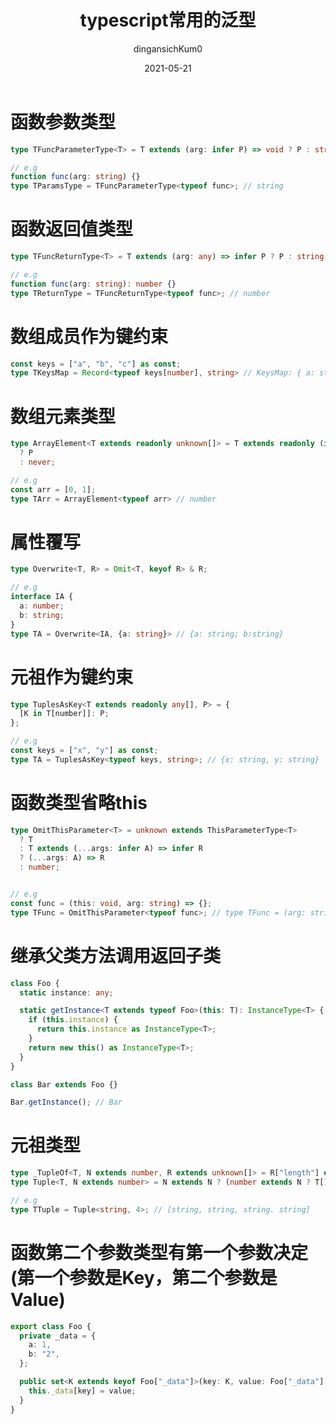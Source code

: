#+TITLE: typescript常用的泛型
#+AUTHOR: dingansichKum0 
#+DATE: 2021-05-21
#+DESCRIPTION: 常用的泛型汇总
#+HUGO_AUTO_SET_LASTMOD: t
#+HUGO_TAGS: typescript
#+HUGO_CATEGORIES: code
#+HUGO_DRAFT: nil
#+HUGO_BASE_DIR: ~/WWW-BUILDER
#+HUGO_SECTION: posts


* 函数参数类型
#+BEGIN_SRC typescript
  type TFuncParameterType<T> = T extends (arg: infer P) => void ? P : string;

  // e.g
  function func(arg: string) {}
  type TParamsType = TFuncParameterType<typeof func>; // string
#+END_SRC

* 函数返回值类型
#+BEGIN_SRC typescript
  type TFuncReturnType<T> = T extends (arg: any) => infer P ? P : string;

  // e.g
  function func(arg: string): number {}
  type TReturnType = TFuncReturnType<typeof func>; // number
#+END_SRC

* 数组成员作为键约束
#+BEGIN_SRC typescript
  const keys = ["a", "b", "c"] as const;
  type TKeysMap = Record<typeof keys[number], string> // KeysMap: { a: string; b: string; c: string; }
#+END_SRC

* 数组元素类型
#+BEGIN_SRC  typescript
  type ArrayElement<T extends readonly unknown[]> = T extends readonly (infer P)[]
    ? P
    : never;

  // e.g
  const arr = [0, 1];
  type TArr = ArrayElement<typeof arr> // number
#+END_SRC

* 属性覆写
#+BEGIN_SRC typescript
  type Overwrite<T, R> = Omit<T, keyof R> & R;

  // e.g
  interface IA {
    a: number;
    b: string;
  }
  type TA = Overwrite<IA, {a: string}> // {a: string; b:string}
#+END_SRC

* 元祖作为键约束
#+BEGIN_SRC typescript
  type TuplesAsKey<T extends readonly any[], P> = {
    [K in T[number]]: P;
  };

  // e.g
  const keys = ["x", "y"] as const;
  type TA = TuplesAsKey<typeof keys, string>; // {x: string, y: string}
#+END_SRC

* 函数类型省略this
#+BEGIN_SRC typescript
  type OmitThisParameter<T> = unknown extends ThisParameterType<T>
    ? T
    : T extends (...args: infer A) => infer R
    ? (...args: A) => R
    : number;


  // e.g
  const func = (this: void, arg: string) => {};
  type TFunc = OmitThisParameter<typeof func>; // type TFunc = (arg: string) => void 
#+END_SRC

* 继承父类方法调用返回子类
#+BEGIN_SRC typescript
  class Foo {
    static instance: any;

    static getInstance<T extends typeof Foo>(this: T): InstanceType<T> {
      if (this.instance) {
        return this.instance as InstanceType<T>;
      }
      return new this() as InstanceType<T>;
    }
  }

  class Bar extends Foo {}

  Bar.getInstance(); // Bar
#+END_SRC

* 元祖类型
#+BEGIN_SRC typescript
  type _TupleOf<T, N extends number, R extends unknown[]> = R["length"] extends N ? R : _TupleOf<T, N, [T, ...R]>;
  type Tuple<T, N extends number> = N extends N ? (number extends N ? T[] : _TupleOf<T, N, []>) : never;

  // e.g
  type TTuple = Tuple<string, 4>; // [string, string, string. string] 
#+END_SRC

* 函数第二个参数类型有第一个参数决定(第一个参数是Key，第二个参数是Value)
#+BEGIN_SRC typescript
  export class Foo {
    private _data = {
      a: 1,
      b: "2",
    };

    public set<K extends keyof Foo["_data"]>(key: K, value: Foo["_data"][K]): void {
      this._data[key] = value;
    }
  }
#+END_SRC
